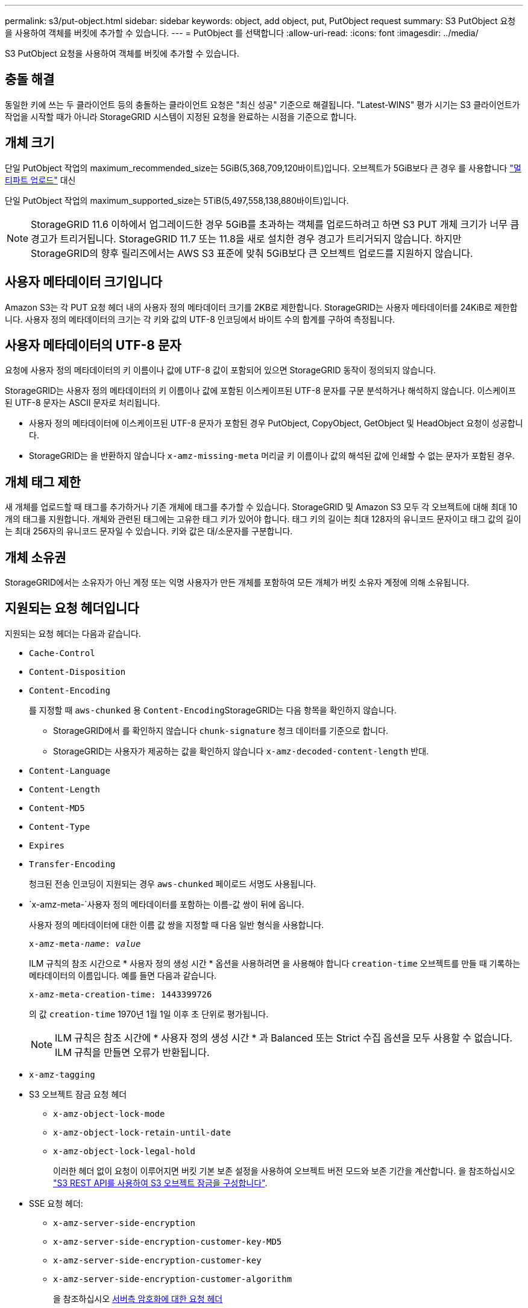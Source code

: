 ---
permalink: s3/put-object.html 
sidebar: sidebar 
keywords: object, add object, put, PutObject request 
summary: S3 PutObject 요청을 사용하여 객체를 버킷에 추가할 수 있습니다. 
---
= PutObject 를 선택합니다
:allow-uri-read: 
:icons: font
:imagesdir: ../media/


[role="lead"]
S3 PutObject 요청을 사용하여 객체를 버킷에 추가할 수 있습니다.



== 충돌 해결

동일한 키에 쓰는 두 클라이언트 등의 충돌하는 클라이언트 요청은 "최신 성공" 기준으로 해결됩니다. "Latest-WINS" 평가 시기는 S3 클라이언트가 작업을 시작할 때가 아니라 StorageGRID 시스템이 지정된 요청을 완료하는 시점을 기준으로 합니다.



== 개체 크기

단일 PutObject 작업의 maximum_recommended_size는 5GiB(5,368,709,120바이트)입니다. 오브젝트가 5GiB보다 큰 경우 를 사용합니다 link:operations-for-multipart-uploads.html["멀티파트 업로드"] 대신

단일 PutObject 작업의 maximum_supported_size는 5TiB(5,497,558,138,880바이트)입니다.


NOTE: StorageGRID 11.6 이하에서 업그레이드한 경우 5GiB를 초과하는 객체를 업로드하려고 하면 S3 PUT 개체 크기가 너무 큼 경고가 트리거됩니다. StorageGRID 11.7 또는 11.8을 새로 설치한 경우 경고가 트리거되지 않습니다. 하지만 StorageGRID의 향후 릴리즈에서는 AWS S3 표준에 맞춰 5GiB보다 큰 오브젝트 업로드를 지원하지 않습니다.



== 사용자 메타데이터 크기입니다

Amazon S3는 각 PUT 요청 헤더 내의 사용자 정의 메타데이터 크기를 2KB로 제한합니다. StorageGRID는 사용자 메타데이터를 24KiB로 제한합니다. 사용자 정의 메타데이터의 크기는 각 키와 값의 UTF-8 인코딩에서 바이트 수의 합계를 구하여 측정됩니다.



== 사용자 메타데이터의 UTF-8 문자

요청에 사용자 정의 메타데이터의 키 이름이나 값에 UTF-8 값이 포함되어 있으면 StorageGRID 동작이 정의되지 않습니다.

StorageGRID는 사용자 정의 메타데이터의 키 이름이나 값에 포함된 이스케이프된 UTF-8 문자를 구문 분석하거나 해석하지 않습니다. 이스케이프된 UTF-8 문자는 ASCII 문자로 처리됩니다.

* 사용자 정의 메타데이터에 이스케이프된 UTF-8 문자가 포함된 경우 PutObject, CopyObject, GetObject 및 HeadObject 요청이 성공합니다.
* StorageGRID는 을 반환하지 않습니다 `x-amz-missing-meta` 머리글 키 이름이나 값의 해석된 값에 인쇄할 수 없는 문자가 포함된 경우.




== 개체 태그 제한

새 개체를 업로드할 때 태그를 추가하거나 기존 개체에 태그를 추가할 수 있습니다. StorageGRID 및 Amazon S3 모두 각 오브젝트에 대해 최대 10개의 태그를 지원합니다. 개체와 관련된 태그에는 고유한 태그 키가 있어야 합니다. 태그 키의 길이는 최대 128자의 유니코드 문자이고 태그 값의 길이는 최대 256자의 유니코드 문자일 수 있습니다. 키와 값은 대/소문자를 구분합니다.



== 개체 소유권

StorageGRID에서는 소유자가 아닌 계정 또는 익명 사용자가 만든 개체를 포함하여 모든 개체가 버킷 소유자 계정에 의해 소유됩니다.



== 지원되는 요청 헤더입니다

지원되는 요청 헤더는 다음과 같습니다.

* `Cache-Control`
* `Content-Disposition`
* `Content-Encoding`
+
를 지정할 때 `aws-chunked` 용 ``Content-Encoding``StorageGRID는 다음 항목을 확인하지 않습니다.

+
** StorageGRID에서 를 확인하지 않습니다 `chunk-signature` 청크 데이터를 기준으로 합니다.
** StorageGRID는 사용자가 제공하는 값을 확인하지 않습니다 `x-amz-decoded-content-length` 반대.


* `Content-Language`
* `Content-Length`
* `Content-MD5`
* `Content-Type`
* `Expires`
* `Transfer-Encoding`
+
청크된 전송 인코딩이 지원되는 경우 `aws-chunked` 페이로드 서명도 사용됩니다.

* `x-amz-meta-`사용자 정의 메타데이터를 포함하는 이름-값 쌍이 뒤에 옵니다.
+
사용자 정의 메타데이터에 대한 이름 값 쌍을 지정할 때 다음 일반 형식을 사용합니다.

+
[listing, subs="specialcharacters,quotes"]
----
x-amz-meta-_name_: _value_
----
+
ILM 규칙의 참조 시간으로 * 사용자 정의 생성 시간 * 옵션을 사용하려면 을 사용해야 합니다 `creation-time` 오브젝트를 만들 때 기록하는 메타데이터의 이름입니다. 예를 들면 다음과 같습니다.

+
[listing]
----
x-amz-meta-creation-time: 1443399726
----
+
의 값 `creation-time` 1970년 1월 1일 이후 초 단위로 평가됩니다.

+

NOTE: ILM 규칙은 참조 시간에 * 사용자 정의 생성 시간 * 과 Balanced 또는 Strict 수집 옵션을 모두 사용할 수 없습니다. ILM 규칙을 만들면 오류가 반환됩니다.

* `x-amz-tagging`
* S3 오브젝트 잠금 요청 헤더
+
** `x-amz-object-lock-mode`
** `x-amz-object-lock-retain-until-date`
** `x-amz-object-lock-legal-hold`
+
이러한 헤더 없이 요청이 이루어지면 버킷 기본 보존 설정을 사용하여 오브젝트 버전 모드와 보존 기간을 계산합니다. 을 참조하십시오 link:../s3/use-s3-api-for-s3-object-lock.html["S3 REST API를 사용하여 S3 오브젝트 잠금을 구성합니다"].



* SSE 요청 헤더:
+
** `x-amz-server-side-encryption`
** `x-amz-server-side-encryption-customer-key-MD5`
** `x-amz-server-side-encryption-customer-key`
** `x-amz-server-side-encryption-customer-algorithm`
+
을 참조하십시오 <<서버측 암호화에 대한 요청 헤더>>







== 지원되지 않는 요청 헤더입니다

다음 요청 헤더는 지원되지 않습니다.

* 를 클릭합니다 `x-amz-acl` 요청 헤더가 지원되지 않습니다.
* 를 클릭합니다 `x-amz-website-redirect-location` 요청 헤더가 지원되지 않으며 반환됩니다 `XNotImplemented`.




== 스토리지 클래스 옵션

를 클릭합니다 `x-amz-storage-class` 요청 헤더가 지원됩니다. 에 대해 제출된 값입니다 `x-amz-storage-class` ILM을 통해 결정되는 StorageGRID 시스템에 저장된 개체의 영구 복사본 수가 아닌 수집 중에 StorageGRID이 오브젝트 데이터를 보호하는 방법에 영향을 미칩니다.

수집된 객체와 일치하는 ILM 규칙이 Strict 수집 옵션을 사용하는 경우 이 표시됩니다 `x-amz-storage-class` 머리글은 효과가 없습니다.

에 사용할 수 있는 값은 다음과 같습니다 `x-amz-storage-class`:

* `STANDARD` (기본값)
+
** * 이중 커밋 *: ILM 규칙이 Ingest 동작에 대한 이중 커밋 옵션을 지정하는 경우, 개체가 수집되는 즉시 해당 개체의 두 번째 복사본이 생성되어 다른 스토리지 노드(이중 커밋)에 배포됩니다. ILM을 평가할 때 StorageGRID는 이러한 초기 중간 복사본이 규칙의 배치 지침을 충족하는지 여부를 결정합니다. 그렇지 않으면 새 오브젝트 복사본을 다른 위치에 만들어야 하고 초기 중간 복사본을 삭제해야 할 수 있습니다.
** * 균형 *: ILM 규칙이 균형 옵션을 지정하고 StorageGRID이 규칙에 지정된 모든 복사본을 즉시 만들 수 없는 경우 StorageGRID은 다른 스토리지 노드에 두 개의 임시 복사본을 만듭니다.
+
StorageGRID에서 ILM 규칙(동기식 배치)에 지정된 모든 오브젝트 복사본을 즉시 생성할 수 있는 경우 를 참조하십시오 `x-amz-storage-class` 머리글은 효과가 없습니다.



* `REDUCED_REDUNDANCY`
+
** * 이중 커밋 *: ILM 규칙이 Ingest 동작에 대한 이중 커밋 옵션을 지정하는 경우 StorageGRID는 오브젝트가 수집될 때(단일 커밋) 단일 임시 복사본을 만듭니다.
** * 균형 *: ILM 규칙이 균형 옵션을 지정하는 경우 StorageGRID은 시스템에서 규칙에 지정된 모든 사본을 즉시 만들 수 없는 경우에만 단일 중간 복사본을 만듭니다. StorageGRID에서 동기 배치를 수행할 수 있는 경우 이 머리글은 영향을 주지 않습니다.
를 클릭합니다 `REDUCED_REDUNDANCY` 옵션은 개체와 일치하는 ILM 규칙이 복제된 단일 복사본을 만들 때 가장 적합합니다. 이 경우 를 사용합니다 `REDUCED_REDUNDANCY` 모든 수집 작업에 대해 불필요한 오브젝트 복사본을 생성 및 삭제할 필요가 없습니다.


+
를 사용합니다 `REDUCED_REDUNDANCY` 다른 상황에서는 옵션을 사용하지 않는 것이 좋습니다. `REDUCED_REDUNDANCY` 수집 중에 오브젝트 데이터가 손실될 위험이 증가합니다. 예를 들어, ILM 평가가 발생하기 전에 실패한 스토리지 노드에 단일 복사본이 처음 저장되는 경우 데이터가 손실될 수 있습니다.




CAUTION: 복제된 복사본이 항상 하나만 있으면 데이터가 영구적으로 손실될 위험이 있습니다. 복제된 객체 복제본이 하나만 있는 경우 스토리지 노드에 장애가 발생하거나 심각한 오류가 발생한 경우 해당 객체가 손실됩니다. 또한 업그레이드와 같은 유지보수 절차 중에는 개체에 대한 액세스가 일시적으로 중단됩니다.

지정 `REDUCED_REDUNDANCY` 오브젝트를 처음 인제스트할 때 생성되는 복사본 수에만 영향을 줍니다. 활성 ILM 정책에 따라 오브젝트를 평가할 때 생성되는 오브젝트 복사본 수에 영향을 미치지 않으며 StorageGRID 시스템에서 더 낮은 수준의 이중화로 데이터가 저장되지는 않습니다.


NOTE: S3 오브젝트 잠금이 설정된 버킷으로 오브젝트를 밀어넣는 경우, 를 참조하십시오 `REDUCED_REDUNDANCY` 옵션이 무시됩니다. 오브젝트를 레거시 준수 버킷으로 인스팅하는 경우, 를 참조하십시오 `REDUCED_REDUNDANCY` 옵션을 사용하면 오류가 반환됩니다. StorageGRID은 규정 준수 요구 사항이 충족될 수 있도록 항상 이중 커밋 수집을 수행합니다.



== 서버측 암호화에 대한 요청 헤더

다음 요청 헤더를 사용하여 서버측 암호화를 사용하여 개체를 암호화할 수 있습니다. SSE 및 SSE-C 옵션은 상호 배타적입니다.

* * SSE *: StorageGRID에서 관리하는 고유 키를 사용하여 오브젝트를 암호화하려면 다음 헤더를 사용하십시오.
+
** `x-amz-server-side-encryption`


* * SSE-C *: 사용자가 제공 및 관리하는 고유 키로 객체를 암호화하려면 이 헤더 세 개를 모두 사용합니다.
+
** `x-amz-server-side-encryption-customer-algorithm`을 지정합니다 `AES256`.
** `x-amz-server-side-encryption-customer-key`새 오브젝트의 암호화 키를 지정합니다.
** `x-amz-server-side-encryption-customer-key-MD5`: 새 개체의 암호화 키에 대한 MD5 다이제스트를 지정합니다.





CAUTION: 제공한 암호화 키는 저장되지 않습니다. 암호화 키를 분실하면 해당 개체가 손실됩니다. 고객이 제공한 키를 사용하여 오브젝트 데이터를 보호하기 전에 의 고려 사항을 검토하십시오 link:using-server-side-encryption.html["서버 측 암호화 사용"].


NOTE: 개체가 SSE 또는 SSE-C로 암호화된 경우 버킷 수준 또는 그리드 수준 암호화 설정은 무시됩니다.



== 버전 관리

버켓에 대해 버전 관리가 활성화된 경우 고유한 가 사용됩니다 `versionId` 는 저장 중인 개체의 버전에 대해 자동으로 생성됩니다. 여기 `versionId` 를 사용하여 응답에서도 반환됩니다 `x-amz-version-id` 응답 헤더.

버전 관리가 일시 중단된 경우 개체 버전은 null로 저장됩니다 `versionId` null 버전이 이미 있는 경우 덮어쓰기가 됩니다.



== 승인 헤더의 서명 계산

를 사용할 때 `Authorization` 헤더 요청 인증, StorageGRID는 다음과 같은 방식으로 AWS와 다릅니다.

* StorageGRID은 필요하지 않습니다 `host` 에 포함할 헤더 `CanonicalHeaders`.
* StorageGRID은 필요하지 않습니다 `Content-Type` 에 포함될 수 있습니다 `CanonicalHeaders`.
* StorageGRID은 필요하지 않습니다 `x-amz-*` 에 포함할 헤더 `CanonicalHeaders`.



NOTE: 일반적인 모범 사례로서 항상 이 머리글을 안에 포함합니다 `CanonicalHeaders` 그러나 이러한 헤더를 제외하는 경우 StorageGRID에서 오류를 반환하지 않습니다.

자세한 내용은 을 참조하십시오 https://docs.aws.amazon.com/AmazonS3/latest/API/sig-v4-header-based-auth.html["승인 헤더에 대한 서명 계산:단일 청크(AWS 서명 버전 4)로 페이로드 전송"^].

.관련 정보
link:../ilm/index.html["ILM을 사용하여 개체를 관리합니다"]

